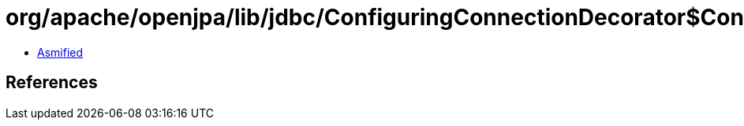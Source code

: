 = org/apache/openjpa/lib/jdbc/ConfiguringConnectionDecorator$ConfiguringConnection.class

 - link:ConfiguringConnectionDecorator$ConfiguringConnection-asmified.java[Asmified]

== References

